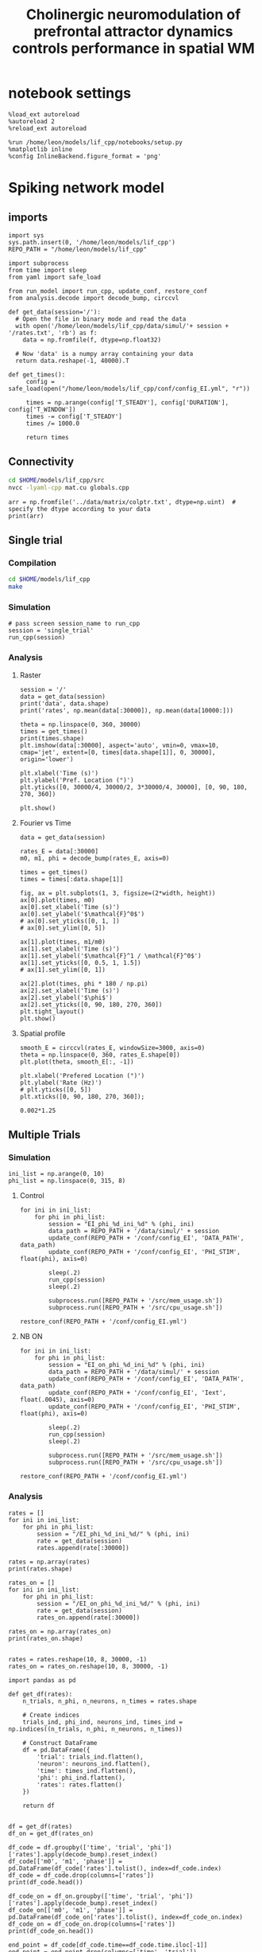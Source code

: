 #+STARTUP: fold
#+TITLE: Cholinergic neuromodulation of prefrontal attractor dynamics controls performance in spatial WM
#+PROPERTY: header-args:ipython :results both :exports both :async yes :session dual_data :kernel dual_data

* notebook settings
#+begin_src ipython
  %load_ext autoreload
  %autoreload 2
  %reload_ext autoreload

  %run /home/leon/models/lif_cpp/notebooks/setup.py
  %matplotlib inline
  %config InlineBackend.figure_format = 'png'
#+end_src

#+RESULTS:
: The autoreload extension is already loaded. To reload it, use:
:   %reload_ext autoreload
: Python exe
: /home/leon/mambaforge/envs/dual_data/bin/python

* Spiking network model
** imports
#+begin_src ipython
  import sys
  sys.path.insert(0, '/home/leon/models/lif_cpp')  
  REPO_PATH = "/home/leon/models/lif_cpp"
#+end_src

#+RESULTS:

#+begin_src ipython
  import subprocess
  from time import sleep
  from yaml import safe_load

  from run_model import run_cpp, update_conf, restore_conf
  from analysis.decode import decode_bump, circcvl
#+end_src

#+RESULTS:

#+begin_src ipython
  def get_data(session='/'):
    # Open the file in binary mode and read the data
    with open('/home/leon/models/lif_cpp/data/simul/'+ session + '/rates.txt', 'rb') as f:
      data = np.fromfile(f, dtype=np.float32)
      
    # Now 'data' is a numpy array containing your data
    return data.reshape(-1, 40000).T
 #+end_src

#+RESULTS:

#+begin_src ipython
  def get_times():
       config = safe_load(open("/home/leon/models/lif_cpp/conf/config_EI.yml", "r"))

       times = np.arange(config['T_STEADY'], config['DURATION'], config['T_WINDOW'])
       times -= config['T_STEADY']
       times /= 1000.0
       
       return times
#+end_src

#+RESULTS:
** Connectivity
#+begin_src sh
  cd $HOME/models/lif_cpp/src
  nvcc -lyaml-cpp mat.cu globals.cpp
#+end_src

#+RESULTS:

#+begin_src ipython
  arr = np.fromfile('../data/matrix/colptr.txt', dtype=np.uint)  # specify the dtype according to your data
  print(arr)
#+end_src

#+RESULTS:
: [20002519 20103263 20148192 ... 39849837 39803895 39915849]

** Single trial

*** Compilation
#+begin_src sh
  cd $HOME/models/lif_cpp
  make 
#+end_src

#+RESULTS:
| g++ | -Wall | -lyaml-cpp   | -std=c++17       | -pthread          | -Ofast        | -s         | -c    | src/lif_network.cpp | -o         | obj/lif_network.o |        |    |
| g++ | -o    | ./bin/LifNet | obj/sparse_mat.o | obj/lif_network.o | obj/globals.o | obj/main.o | -Wall | -lyaml-cpp          | -std=c++17 | -pthread          | -Ofast | -s |

*** Simulation
#+begin_src ipython
  # pass screen session_name to run_cpp
  session = 'single_trial'
  run_cpp(session)
#+end_src

#+RESULTS:

*** Analysis
**** Raster
#+begin_src ipython
  session = '/'
  data = get_data(session)
  print('data', data.shape)
  print('rates', np.mean(data[:30000]), np.mean(data[10000:]))
#+end_src

#+RESULTS:
: data (40000, 19)
: rates 4.2570314 7.334505

#+begin_src ipython  
  theta = np.linspace(0, 360, 30000)
  times = get_times()
  print(times.shape)
  plt.imshow(data[:30000], aspect='auto', vmin=0, vmax=10, cmap='jet', extent=[0, times[data.shape[1]], 0, 30000], origin='lower')

  plt.xlabel('Time (s)')
  plt.ylabel('Pref. Location (°)')
  plt.yticks([0, 30000/4, 30000/2, 3*30000/4, 30000], [0, 90, 180, 270, 360])

  plt.show()
#+end_src

#+RESULTS:
:RESULTS:
: (20,)
[[file:./.ob-jupyter/ca7c6dec7ff65fa4216d2224c1991b4b4ca9d27d.png]]
:END:

**** Fourier vs Time
#+begin_src ipython
  data = get_data(session)

  rates_E = data[:30000]
  m0, m1, phi = decode_bump(rates_E, axis=0)

  times = get_times()
  times = times[:data.shape[1]]

  fig, ax = plt.subplots(1, 3, figsize=(2*width, height))
  ax[0].plot(times, m0)
  ax[0].set_xlabel('Time (s)')
  ax[0].set_ylabel('$\mathcal{F}^0$')
  # ax[0].set_yticks([0, 1, ])
  # ax[0].set_ylim([0, 5])

  ax[1].plot(times, m1/m0)
  ax[1].set_xlabel('Time (s)')
  ax[1].set_ylabel('$\mathcal{F}^1 / \mathcal{F}^0$')
  ax[1].set_yticks([0, 0.5, 1, 1.5])
  # ax[1].set_ylim([0, 1])

  ax[2].plot(times, phi * 180 / np.pi)
  ax[2].set_xlabel('Time (s)')
  ax[2].set_ylabel('$\phi$')
  ax[2].set_yticks([0, 90, 180, 270, 360])
  plt.tight_layout()
  plt.show()
#+end_src

#+RESULTS:
[[file:./.ob-jupyter/36a33a1fcbbc014d73b1eb74cfec1563193d4ea4.png]]

**** Spatial profile
#+begin_src ipython
  smooth_E = circcvl(rates_E, windowSize=3000, axis=0)
  theta = np.linspace(0, 360, rates_E.shape[0])
  plt.plot(theta, smooth_E[:, -1])

  plt.xlabel('Prefered Location (°)')
  plt.ylabel('Rate (Hz)')
  # plt.yticks([0, 5])
  plt.xticks([0, 90, 180, 270, 360]);
#+end_src

#+RESULTS:
[[file:./.ob-jupyter/681a427eb804572824c8e09627d8a73a07a7faa4.png]]

#+BEGIN_SRC ipython
  0.002*1.25
#+END_SRC

#+RESULTS:
: 0.0025

** Multiple Trials
*** Simulation
#+begin_src ipython
  ini_list = np.arange(0, 10)
  phi_list = np.linspace(0, 315, 8)
#+end_src

#+RESULTS:

**** Control

#+begin_src ipython
  for ini in ini_list:
      for phi in phi_list:
          session = "EI_phi_%d_ini_%d" % (phi, ini)
          data_path = REPO_PATH + '/data/simul/' + session
          update_conf(REPO_PATH + '/conf/config_EI', 'DATA_PATH', data_path)
          update_conf(REPO_PATH + '/conf/config_EI', 'PHI_STIM', float(phi), axis=0)

          sleep(.2)
          run_cpp(session)
          sleep(.2)

          subprocess.run([REPO_PATH + '/src/mem_usage.sh'])
          subprocess.run([REPO_PATH + '/src/cpu_usage.sh'])
          
  restore_conf(REPO_PATH + '/conf/config_EI.yml')
#+end_src

#+RESULTS:
: File moved successfully!

**** NB ON
#+begin_src ipython
  for ini in ini_list:
      for phi in phi_list:
          session = "EI_on_phi_%d_ini_%d" % (phi, ini)
          data_path = REPO_PATH + '/data/simul/' + session
          update_conf(REPO_PATH + '/conf/config_EI', 'DATA_PATH', data_path)
          update_conf(REPO_PATH + '/conf/config_EI', 'Iext', float(.0045), axis=0)
          update_conf(REPO_PATH + '/conf/config_EI', 'PHI_STIM', float(phi), axis=0)

          sleep(.2)
          run_cpp(session)
          sleep(.2)

          subprocess.run([REPO_PATH + '/src/mem_usage.sh'])
          subprocess.run([REPO_PATH + '/src/cpu_usage.sh'])

  restore_conf(REPO_PATH + '/conf/config_EI.yml')
#+end_src

#+RESULTS:
:  CPU_USAGE > 90.0 %, sleeping for a while ...
:  CPU_USAGE > 90.0 %, sleeping for a while ...
:  CPU_USAGE > 90.0 %, sleeping for a while ...
:  CPU_USAGE > 90.0 %, sleeping for a while ...
: File moved successfully!

*** Analysis
#+begin_src ipython
  rates = []
  for ini in ini_list:
      for phi in phi_list:
          session = "/EI_phi_%d_ini_%d/" % (phi, ini)
          rate = get_data(session)
          rates.append(rate[:30000])
          
  rates = np.array(rates)
  print(rates.shape)
#+end_src

#+RESULTS:
: (80, 30000, 19)

#+begin_src ipython
  rates_on = []
  for ini in ini_list:
      for phi in phi_list:
          session = "/EI_on_phi_%d_ini_%d/" % (phi, ini)
          rate = get_data(session)
          rates_on.append(rate[:30000])
          
  rates_on = np.array(rates_on)
  print(rates_on.shape)

#+end_src
#+RESULTS:
: (80, 30000, 19)

#+begin_src ipython
  rates = rates.reshape(10, 8, 30000, -1)
  rates_on = rates_on.reshape(10, 8, 30000, -1)
#+end_src

#+RESULTS:

#+begin_src ipython
  import pandas as pd

  def get_df(rates):
      n_trials, n_phi, n_neurons, n_times = rates.shape

      # Create indices
      trials_ind, phi_ind, neurons_ind, times_ind = np.indices((n_trials, n_phi, n_neurons, n_times))

      # Construct DataFrame
      df = pd.DataFrame({
          'trial': trials_ind.flatten(),
          'neuron': neurons_ind.flatten(),
          'time': times_ind.flatten(),
          'phi': phi_ind.flatten(),          
          'rates': rates.flatten()
      })

      return df

#+end_src

#+RESULTS:

#+begin_src ipython
  df = get_df(rates)
  df_on = get_df(rates_on)
#+end_src

#+RESULTS:

#+begin_src ipython
  df_code = df.groupby(['time', 'trial', 'phi'])['rates'].apply(decode_bump).reset_index()
  df_code[['m0', 'm1', 'phase']] = pd.DataFrame(df_code['rates'].tolist(), index=df_code.index)
  df_code = df_code.drop(columns=['rates'])
  print(df_code.head())

  df_code_on = df_on.groupby(['time', 'trial', 'phi'])['rates'].apply(decode_bump).reset_index()
  df_code_on[['m0', 'm1', 'phase']] = pd.DataFrame(df_code_on['rates'].tolist(), index=df_code_on.index)
  df_code_on = df_code_on.drop(columns=['rates'])
  print(df_code_on.head())  
#+end_src

#+RESULTS:
#+begin_example
     time  trial  phi        m0        m1     phase
  0     0      0    0  1.058400  0.023029  2.395471
  1     0      0    1  1.062267  0.029419  2.113271
  2     0      0    2  1.048400  0.052818  2.359141
  3     0      0    3  1.040667  0.016085  4.379736
  4     0      0    4  1.043200  0.023995  1.439798
     time  trial  phi        m0        m1     phase
  0     0      0    0  4.966933  0.318566  1.829095
  1     0      0    1  5.096800  0.366640  2.171003
  2     0      0    2  5.121867  0.508155  2.202363
  3     0      0    3  4.923067  0.152306  2.486222
  4     0      0    4  4.941733  0.195970  2.195592
#+end_example

#+begin_src ipython
  end_point = df_code[df_code.time==df_code.time.iloc[-1]]
  end_point = end_point.drop(columns=['time', 'trial'])
  print(end_point.head())
  
  end_point_on = df_code_on[df_code_on.time==df_code_on.time.iloc[-1]]
  end_point_on = end_point_on.drop(columns=['time', 'trial'])
  print(end_point_on.head())
#+end_src

#+RESULTS:
#+begin_example
        phi        m0        m1     phase
  1440    0  5.840933  2.903570  0.174271
  1441    1  6.331467  3.328041  5.638314
  1442    2  6.149867  3.026477  4.624583
  1443    3  5.446267  2.892254  3.853657
  1444    4  5.254933  2.768927  3.138333
        phi        m0        m1     phase
  1440    0  8.233733  0.413433  6.256501
  1441    1  8.263333  0.833519  6.220012
  1442    2  7.933466  0.385731  5.356735
  1443    3  8.229333  1.042361  3.893860
  1444    4  7.999733  1.108249  3.340193
#+end_example

*** Phases 
#+begin_src ipython
  fig, ax = plt.subplots(1, 2, figsize=[2*width, height])

  # sns.lineplot(data=df_code, x='time', y=df_code['phase']*180/np.pi, legend=False, lw=2, ax=ax[0], hue='phi', alpha=0.25)

  # sns.lineplot(data=df_code_on, x='time', y=df_code_on['phase']*180/np.pi, legend=False, lw=2, ax=ax[0], hue='phi', alpha=0.25)

  ax[0].set_xlabel('Time (s)')
  ax[0].set_ylabel('$\phi$ (°)')
  ax[0].set_xticks([0, 1, 2, 3, 4])
  ax[0].set_yticks([0, 90, 180, 270, 360])

  sns.histplot(data=end_point, x=end_point['phase']*180/np.pi, legend=False, ax=ax[1], bins=200, kde=False, stat='density')
  sns.histplot(data=end_point_on, x=end_point_on['phase']*180/np.pi, legend=False, ax=ax[1], bins=200, kde=False, stat='density')

  ax[1].set_xlabel('$\phi$ (°)')
  ax[1].set_ylabel('$Count$')
  ax[1].set_xticks([0, 90, 180, 270, 360])
  plt.show()
#+end_src

#+RESULTS:
[[file:./.ob-jupyter/c33533563847f39622c3507a8f0e8ec42d6bdeb9.png]]

*** Endpoint Errors

#+begin_src ipython
  from scipy.stats import circmean
  
  def get_precision(x):
      return x - circmean(x)
#+end_src

#+RESULTS:

#+begin_src ipython
  # end_point['accuracy'] = (end_point.phase - np.pi) % (2 * np.pi)
  # end_point['precision'] = get_precision(end_point.phase)

  # end_point_on['accuracy'] = (end_point_on.phase - np.pi) % (2 * np.pi)
  # end_point_on['precision'] = get_precision(end_point_on.phase)

  end_point['accuracy'] = (end_point.phase - end_point['phi'] / 180 * np.pi) % (2 * np.pi)
  end_point['precision'] = end_point.groupby('phi')['phase'].apply(get_precision)

  end_point_on['accuracy'] = (end_point_on.phase - end_point_on['phi'] / 180 * np.pi) % (2 * np.pi)
  end_point_on['precision'] = end_point_on.groupby('phi')['phase'].apply(get_precision)

  print(end_point.head())

#+end_src

#+RESULTS:
#+begin_example
        phi        m0        m1     phase  accuracy  precision
  1440    0  5.840933  2.903570  0.174271  0.174271  -0.002308
  1441    1  6.331467  3.328041  5.638314  5.620860  -0.002163
  1442    2  6.149867  3.026477  4.624583  4.589677  -0.081671
  1443    3  5.446267  2.892254  3.853657  3.801297  -0.043654
  1444    4  5.254933  2.768927  3.138333  3.068520  -0.028972
  /tmp/ipykernel_875829/2696038204.py:8: FutureWarning: Not prepending group keys to the result index of transform-like apply. In the future, the group keys will be included in the index, regardless of whether the applied function returns a like-indexed object.
  To preserve the previous behavior, use

  	>>> .groupby(..., group_keys=False)

  To adopt the future behavior and silence this warning, use 

  	>>> .groupby(..., group_keys=True)
    end_point['precision'] = end_point.groupby('phi')['phase'].apply(get_precision)
  /tmp/ipykernel_875829/2696038204.py:11: FutureWarning: Not prepending group keys to the result index of transform-like apply. In the future, the group keys will be included in the index, regardless of whether the applied function returns a like-indexed object.
  To preserve the previous behavior, use

  	>>> .groupby(..., group_keys=False)

  To adopt the future behavior and silence this warning, use 

  	>>> .groupby(..., group_keys=True)
    end_point_on['precision'] = end_point_on.groupby('phi')['phase'].apply(get_precision)
#+end_example

#+begin_src ipython
  fig, ax = plt.subplots(1, 3, figsize=[2*width, height])

  sns.histplot(data=end_point, x=end_point['phase']*180/np.pi, legend=False, lw=2, ax=ax[0], kde=False, bins=200, stat='density')
  sns.histplot(data=end_point_on, x=end_point_on['phase']*180/np.pi, legend=False, lw=2, ax=ax[0], kde=False, bins=200, stat='density')
  ax[0].set_xlabel('$\phi$(°)')
  ax[0].set_ylabel('Density')
  ax[0].set_xticks([0, 90, 180, 270, 360])

  sns.histplot(data=end_point, x=end_point['accuracy']*180/np.pi, legend=False, lw=2, ax=ax[1], kde=False, bins=200, stat='density')
  sns.histplot(data=end_point_on, x=end_point_on['accuracy']*180/np.pi, legend=False, lw=2, ax=ax[1], kde=False, bins=200, stat='density')
  ax[1].set_xlabel('$\phi - \phi_{stim}$ (°)')
  ax[1].set_ylabel('Density')
  ax[1].set_xticks([0, 90, 180, 270, 360])

  sns.histplot(data=end_point, x=end_point['precision']*180/np.pi, legend=False, ax=ax[2], bins='auto', kde=False, stat='density', element='step', alpha=0)
  sns.histplot(data=end_point_on, x=end_point_on['precision']*180/np.pi, legend=False, ax=ax[2], bins='auto', kde=False, stat='density', element='step', alpha=0.)
  ax[2].set_xlabel('$\phi - <\phi>_{trials}$ (°)')
  ax[2].set_ylabel('Density')
  ax[2].set_xlim([-10, 10])

  plt.show()  
#+end_src

#+RESULTS:
[[file:./.ob-jupyter/1e0d84b4340f7fc876fc4a1d7024ae7449cee968.png]]

** Phase space exploration
*** Helpers
#+begin_src ipython
  def get_rates_X(X_list, ini_list, phi_list, X_str='Jee'):
     rates = []
     for ini in ini_list:
        for phi in phi_list:
           for X in X_list:
              session = "/EI_%s_%.2f_phi_%d_ini_%d/" % (X_str, X, phi, ini)
              rate = get_data(session)
              rates.append(rate[:30000])
              
     rates = np.array(rates)
     rates = rates.reshape(len(ini_list), len(phi_list), len(X_list), 30000, -1)
     return rates
#+end_src

#+RESULTS:
: ab91112b-6c1e-462b-aa9e-83df4bc61257

#+begin_src ipython  
  def get_df_ini_X(rates, X_str='Jee'):
      n_trials, n_phi, n_X, n_neurons, n_times = rates.shape

      # Create indices
      trials_ind, phi_ind, X_ind, neurons_ind, times_ind = np.indices((n_trials, n_phi, n_X, n_neurons, n_times))

      # Construct DataFrame
      df = pd.DataFrame({
          'trial': trials_ind.flatten(),
          'phi': phi_ind.flatten(),
          X_str : X_ind.flatten(),
          'neuron': neurons_ind.flatten(),
          'time': times_ind.flatten(),
          'rates': rates.flatten()
      })

      return df
#+end_src

#+RESULTS:

#+begin_src ipython
  def load_data(X_list, ini_list, X_str='Jee'):
      rates = get_rates_X(X_list, ini_list, X_str)
      df = get_df_ini_X(rates, X_str)
      return df
#+end_src

#+RESULTS:

#+begin_src ipython
  def get_df_code(df, X_str='Jee'):
      df_code = df.groupby(['time', 'trial', 'phi', X_str])['rates'].apply(decode_bump).reset_index()
      df_code[['m0', 'm1', 'phase']] = pd.DataFrame(df_code['rates'].tolist(), index=df_code.index)
      df_code = df_code.drop(columns=['rates'])
      print(df_code.head())
      
      end_point = df_code[df_code.time==df_code.time.iloc[-1]]
      end_point = end_point.drop(columns=['time'])
      print(end_point.head())  
      return df_code, end_point  
#+end_src

#+RESULTS:
***** Load Data
#+begin_src ipython
  df = load_data(Jee_list, ini_list, 'Jee')
#+end_src

#+RESULTS:

#+begin_src ipython
  df_code, end_point = get_df_code(df, 'Jee')
#+end_src

#+RESULTS:

***** Plot
#+begin_src ipython
  fig, ax = plt.subplots(1, 2, figsize=[2*width, height])

  sns.lineplot(end_point, x='Jee', y='m0', ax=ax[0], legend=False)
  ax[0].set_xlabel('$J_{EE}$')
  ax[0].set_ylabel('$\mathcal{F}_0$ (Hz)')

  sns.lineplot(end_point, x='Jee', y=end_point['m1'], ax=ax[1], legend=False)
  ax[1].set_ylabel('$\mathcal{F}_1$ (Hz)')
  # sns.lineplot(end_point, x='Jee', y=end_point['m1']/end_point['m0'], ax=ax[1], legend=False)
  # ax[1].set_ylabel('$\mathcal{F}_1 / \mathcal{F}_0$')
  ax[1].set_xlabel('$J_{EE}$')
  plt.show()
#+end_src

#+RESULTS:
[[file:./.ob-jupyter/8f4bde6659a8d2e4eebc50f20d0377faf6d1a946.png]]

#+begin_src ipython
print(Jee_list)
#+end_src

#+RESULTS:
: [15 16 17 18 19 20 21 22 23 24 25]

*** Varying Jee
**** Simulation
***** Helpers
#+begin_src ipython
  def run_loop_Jee(Jee_list, ini_list):

      for ini in ini_list:
          for Jee in Jee_list:
              session = "Jee_%.2f_ini_%d" % (Jee, ini)
              data_path = REPO_PATH + '/data/simul/' + session
              update_conf(REPO_PATH + '/conf/config_EI', 'DATA_PATH', data_path)
              update_conf(REPO_PATH + '/conf/config_EI', 'Jab', float(Jee), axis=0)

              sleep(.2)
              run_cpp(session)
              sleep(.2)

              subprocess.run([REPO_PATH + '/src/mem_usage.sh'])
              subprocess.run([REPO_PATH + '/src/cpu_usage.sh'])
              
      restore_conf(REPO_PATH + '/conf/config_EI.yml')

#+end_src

#+RESULTS:
***** Run
#+begin_src ipython
  Jee_list = np.arange(15, 26, 1)
  print(Jee_list)
  ini_list = np.arange(10)
#+end_src

#+RESULTS:
: [15 16 17 18 19 20 21 22 23 24 25]

#+begin_src ipython
  run_loop_Jee(Jee_list, ini_list)
#+end_src

#+RESULTS:
: File moved successfully!
**** Analysis
*** Varying Jei
**** Simulation
***** Helpers
#+begin_src ipython
  def run_loop_Jei(Jei_list, ini_list):

      for ini in ini_list:          
          for Jei in Jei_list:
              session = "Jei_%.2f_ini_%d" % (Jei, ini)
              data_path = REPO_PATH + '/data/simul/' + session
              update_conf(REPO_PATH + '/conf/config_EI', 'DATA_PATH', data_path)
              update_conf(REPO_PATH + '/conf/config_EI', 'Jab', float(-Jei), axis=1)
              
              sleep(.2)
              run_cpp(session)
              sleep(.2)

          sleep(5)

      restore_conf(REPO_PATH + '/conf/config_EI.yml')
#+end_src

#+RESULTS:
***** Run
#+begin_src ipython
  Jei_list = np.linspace(0.75, 1.75, 21)
  print(Jei_list)
  ini_list = np.arange(1)
#+end_src

#+RESULTS:
: [0.75 0.8  0.85 0.9  0.95 1.   1.05 1.1  1.15 1.2  1.25 1.3  1.35 1.4
:  1.45 1.5  1.55 1.6  1.65 1.7  1.75]

#+begin_src ipython
  run_loop_Jei(Jei_list, ini_list)
#+end_src

#+RESULTS:
: File moved successfully!
**** Analysis
***** Helpers
#+begin_src ipython  
  def get_rates_Jei(Jei_list, ini_list):
     rates = []

     for ini in ini_list:
        for Jei in Jei_list:

           session = "/Jei_%.2f_ini_%d/" % (Jei, ini)
           rate = get_data(session)
           rates.append(rate[:30000])
           
     rates = np.array(rates)
     return rates
#+end_src

#+RESULTS:

***** Load Data
#+begin_src ipython
  # Jei_list = Jei_list[Jei_list>.85]
  rates = get_rates_Jei(Jei_list, ini_list)
#+end_src

#+RESULTS:

#+begin_src ipython
  rates = rates.reshape(len(ini_list), len(Jei_list), 30000, -1)
  print(rates.shape)
#+end_src
#+RESULTS:
: (1, 21, 30000, 59)

#+begin_src ipython
 m0, m1, phi = decode_bump(rates, axis=2)
#+end_src

#+RESULTS:

#+begin_src ipython
  print(m0.shape, m1.shape)
  m0 = np.mean(m0, 0)
  m1 = np.mean(m1, 0)
  print(m0.shape, m1.shape)
#+end_src

#+RESULTS:
: (1, 21, 59) (1, 21, 59)
: (21, 59) (21, 59)

***** Plot
#+begin_src ipython
  idx = -1
  print(Jei_list[idx])
  print(m0[idx, -1], m1[idx, -1])
#+end_src

#+RESULTS:
: 1.75
: 0.8748 0.052695109436351764


#+begin_src ipython
  fig, ax = plt.subplots(1, 2, figsize=[2*width, height])
  
  ax[0].plot(Jei_list, m0[:, -1])
  ax[0].set_xlabel('$J_{EI}$')
  ax[0].set_ylabel('$\mathcal{F}_0$ (Hz)')

  ax[1].plot(Jei_list, m1[:,-1])
  # ax[1].plot(Jei_list, m1[:,-1] / m0[:,-1])
  ax[1].set_xlabel('$J_{EI}$')
  ax[1].set_ylabel('$\mathcal{F}_1 / \mathcal{F}_0$')
  plt.show()
#+end_src

#+RESULTS:
[[file:./.ob-jupyter/697c9b62e49c8e055bfbf3f33bdd3f8fe348dfee.png]]

*** Varying Ie
#+begin_src ipython
  Ie_list = np.linspace(3, 5, 21)
  ini_list = np.arange(0, 10)
  phi_list = np.linspace(0, 315, 8)
#+end_src

#+RESULTS:

**** Simulation
#+begin_src ipython
  def run_loop_Ie(Ie_list, ini_list, phi_list):
      
      for ini in ini_list:
          for phi in phi_list:
              for Ie in Ie_list:
                  session = "EI_Ie_%.2f_phi_%d_ini_%d" % (Ie, phi, ini)
                  data_path = REPO_PATH + '/data/simul/' + session
                  update_conf(REPO_PATH + '/conf/config_EI', 'DATA_PATH', data_path)
                  update_conf(REPO_PATH + '/conf/config_EI', 'Iext', float(Ie/1000.0), axis=0)
                  update_conf(REPO_PATH + '/conf/config_EI', 'PHI_STIM', float(phi), axis=0)

                  sleep(.2)
                  run_cpp(session)
                  sleep(.2)

                  subprocess.run([REPO_PATH + '/src/mem_usage.sh'])
                  subprocess.run([REPO_PATH + '/src/cpu_usage.sh'])

      restore_conf(REPO_PATH + '/conf/config_EI.yml')
#+end_src

#+RESULTS:

#+begin_src ipython
  run_loop_Ie(Ie_list, ini_list, phi_list)
#+end_src

#+RESULTS:
#+begin_example
  CPU_USAGE > 90.0 %, sleeping for a while ... CPU_USAGE > 90.0 %, sleeping for a while ...
  CPU_USAGE > 90.0 %, sleeping for a while ...
  CPU_USAGE > 90.0 %, sleeping for a while ...
  CPU_USAGE > 90.0 %, sleeping for a while ...
  CPU_USAGE > 90.0 %, sleeping for a while ...
  CPU_USAGE > 90.0 %, sleeping for a while ...
#+end_example

**** Analysis
***** Load Data
#+begin_src ipython
  df = load_data(Ie_list, ini_list, 'Ie')
#+end_src

#+RESULTS:
: (119700000,)

#+begin_src ipython
  df_code, end_point = get_df_code(df, 'Ie')
#+end_src

#+RESULTS:
#+begin_example
     time  trial  Ie        m0        m1     phase
  0     0      0   0  0.108667  0.003554  3.218389
  1     0      0   1  0.149333  0.007059  1.844911
  2     0      0   2  0.197067  0.002185  2.508142
  3     0      0   3  0.250667  0.008160  2.963951
  4     0      0   4  0.309600  0.009383  3.665971
        trial  Ie        m0        m1     phase
  3780      0   0  0.130000  0.018923  3.554873
  3781      0   1  0.171733  0.032125  3.230753
  3782      0   2  0.237733  0.035532  3.059488
  3783      0   3  0.306000  0.046328  3.201897
  3784      0   4  0.380400  0.080034  3.130849
#+end_example

***** Plot
#+begin_src ipython
  fig, ax = plt.subplots(1, 2, figsize=[2*width, height])

  sns.lineplot(end_point, x='Ie', y='m0', ax=ax[0], legend=False)
  ax[0].set_xlabel('FF Input')
  ax[0].set_ylabel('$\mathcal{F}_0$ (Hz)')
  ax[0].set_xticks(np.linspace(0, len(Ie_list), 5), np.round(np.linspace(Ie_list[0], Ie_list[-1], 5), 2))

  # sns.lineplot(end_point, x='Ie', y=end_point['m1'], ax=ax[1], legend=False)
  # ax[1].set_ylabel('$\mathcal{F}_1$ (Hz)')
  
  sns.lineplot(end_point, x='Ie', y=end_point['m1']/end_point['m0'], ax=ax[1], legend=False)
  ax[1].set_ylabel('$\mathcal{F}_1 / \mathcal{F}_0$')
  ax[1].set_xlabel('FF Input')
  ax[1].set_xticks(np.linspace(0, len(Ie_list), 5), np.round(np.linspace(Ie_list[0], Ie_list[-1], 5), 2))

  plt.show()
#+end_src

#+RESULTS:
[[file:./.ob-jupyter/eb39b315e41bf65a020b835405f4ff65fb3445a4.png]]

*** Varying kappa
**** simulations
#+begin_src ipython
  kappa_list = np.arange(4, 8.4, .2)
  print(len(kappa_list))
  ini_list = np.arange(10)
#+end_src

#+RESULTS:
: 22

#+begin_src ipython
  for kappa in kappa_list:

      update_conf(REPO_PATH + '/conf/config_EI', 'IF_LOAD_MAT', 0)
      update_conf(REPO_PATH + '/conf/config_EI', 'IF_SAVE_MAT', 1)

      for ini in ini_list:
          session = "spec_kappa_%.2f_ini_%d" % (kappa, ini)
          data_path = REPO_PATH + '/data/simul/' + session
          update_conf(REPO_PATH + '/conf/config_EI', 'DATA_PATH', data_path)
          update_conf(REPO_PATH + '/conf/config_EI', 'KAPPA', float(kappa), axis=0)

          sleep(.2)
          run_cpp(session)
          sleep(.2)

          update_conf(REPO_PATH + '/conf/config_EI', 'IF_LOAD_MAT', 1)
          update_conf(REPO_PATH + '/conf/config_EI', 'IF_SAVE_MAT', 0)

          if ini==0:
              sleep(90)
              
          subprocess.run([REPO_PATH + '/src/mem_usage.sh'])
          subprocess.run([REPO_PATH + '/src/cpu_usage.sh'])

  restore_conf(REPO_PATH + '/conf/config_EI.yml')

#+end_src

#+RESULTS:
: File moved successfully!
**** Analysis
***** Helpers
#+begin_src ipython
  def get_rates_kappa(kappa_list, ini_list):
     rates = []
     
     for ini in ini_list:
        for kappa in kappa_list:

           session = "/spec_kappa_%.2f_ini_%d/" % (kappa, ini)
           rate = get_data(session)
           rates.append(rate[:30000])

     rates = np.array(rates)
     return rates
#+end_src

#+RESULTS:

#+begin_src ipython
  import pandas as pd

  def get_df(rates):
      n_trials, n_kappa, n_neurons, n_times = rates.shape

      # Create indices
      trials_ind, kappa_ind, neurons_ind, times_ind = np.indices((n_trials, n_kappa, n_neurons, n_times))
      
      # Construct DataFrame
      df = pd.DataFrame({
          'trial': trials_ind.flatten(),
          'kappa': kappa_ind.flatten(),
          'neuron': neurons_ind.flatten(),
          'time': times_ind.flatten(),
          'rates': rates.flatten()
      })

      return df

#+end_src

#+RESULTS:

***** Load Data
#+begin_src ipython
  rates = get_rates_kappa(kappa_list, ini_list)
#+end_src

#+RESULTS:

#+begin_src ipython
  rates = rates.reshape(len(ini_list), len(kappa_list), 30000, -1)
  print(rates.shape)
#+end_src
#+RESULTS:
: (10, 22, 30000, 107)

#+begin_src ipython
  df = get_df(rates)
#+end_src

#+RESULTS:

#+begin_src ipython
  df_code = df.groupby(['time', 'trial', 'kappa'])['rates'].apply(decode_bump).reset_index()
  df_code[['m0', 'm1', 'phase']] = pd.DataFrame(df_code['rates'].tolist(), index=df_code.index)
  df_code = df_code.drop(columns=['rates'])
  print(df_code.head())
#+end_src

#+RESULTS:
:    time  trial  kappa        m0        m1     phase
: 0     0      0      0  1.705867  0.132828  6.110803
: 1     0      0      1  1.707733  0.210327  0.734762
: 2     0      0      2  1.710133  0.148767  6.045033
: 3     0      0      3  1.700000  0.255704  0.169523
: 4     0      0      4  1.670000  0.163353  0.343107

#+begin_src ipython
  end_point = df_code[df_code.time==df_code.time.iloc[-1]]
  end_point = end_point.drop(columns=['time'])
  print(end_point.head())  
#+end_src

#+RESULTS:
:        trial  kappa        m0        m1     phase
: 23320      0      0  1.758667  0.159305  0.674997
: 23321      0      1  1.738667  0.184944  0.456542
: 23322      0      2  1.778267  0.112966  0.241534
: 23323      0      3  1.751600  0.161608  0.255068
: 23324      0      4  1.748933  0.286051  0.047078

***** Plot

#+begin_src ipython
  fig, ax = plt.subplots(1, 2, figsize=[2*width, height])

  sns.lineplot(end_point, x='kappa', y='m0', ax=ax[0], legend=False)
  ax[0].set_xlabel('$\kappa$')
  ax[0].set_ylabel('$\mathcal{F}_0$ (Hz)')

  # sns.lineplot(end_point, x='kappa', y=end_point['m1'], ax=ax[1], legend=False, hue='trial')
  # ax[1].set_ylabel('$\mathcal{F}_1$ (Hz)')
  sns.lineplot(end_point, x='kappa', y=end_point['m1']/end_point['m0'], ax=ax[1], legend=False)
  ax[1].set_ylabel('$\mathcal{F}_1 / \mathcal{F}_0$')
  ax[1].set_xlabel('$\kappa$')
  plt.show()
#+end_src

#+RESULTS:
[[file:./.ob-jupyter/51e40d60e588b510751e44bff3cd5706dcf16205.png]]

*** Varying Ie & Jee
**** run
#+begin_src ipython
  Jee_list = np.arange(10, 21, 1)
  Ie_list = np.arange(1, 11, 1)
#+end_src

#+RESULTS:

#+begin_src ipython

  for Jee in Jee_list:
      for Ie in Ie_list:

          session = "Ie_%.1f_Jee_%.1f" % (Ie, Jee) 
          data_path = '/home/leon/models/lif_cpp/data/simul/' + session
          update_conf('../conf/config_EI', 'DATA_PATH', data_path)
          update_conf('../conf/config_EI', 'Iext', float(Ie/1000.0), axis=0)
          update_conf('../conf/config_EI', 'Jab', float(Jee), axis=0)

          sleep(.2)
          run_cpp(session)
          sleep(.2)

  sleep(1)
  restore_conf('../conf/config_EI.yml')

#+end_src

#+RESULTS:
: File moved successfully!

**** results
#+begin_src ipython
  # %matplotlib qt

  # Jee_list = np.arange(15, 25, 1)
  # Ie_list = np.arange(0, 5, .5)

  rates = []
  for Ie in Ie_list:
      ini = []
      for Jee in Jee_list:

          session = "/Ie_%.1f_Jee_%.1f/" % (Ie, Jee)
          try:
              r = get_data(session)
              m0, m1, phi = decode_bump(r[:30000], axis=0)
              # print(session)
              # plt.plot(m1)
              # input()
              ini.append(m1)
          except:
              pass
      rates.append(np.array(ini))

#+end_src

#+RESULTS:

#+begin_src ipython
  print(Ie_list)
  print(Jee_list)
  rates = np.array(rates)
  print(rates.shape)
  plt.imshow(np.mean(rates[:,:, -10:], -1).T, aspect='auto', vmin=0, vmax=5, cmap='jet', origin='lower')
  plt.xlabel('$I_{0}$')
  plt.ylabel('$J_{EE}$')
#+end_src

#+RESULTS:
:RESULTS:
: [ 1  2  3  4  5  6  7  8  9 10]
: [10 11 12 13 14 15 16 17 18 19 20]
: (10, 0)
# [goto error]
: [0;31m---------------------------------------------------------------------------[0m
: [0;31mIndexError[0m                                Traceback (most recent call last)
: Cell [0;32mIn[16], line 5[0m
: [1;32m      3[0m rates [38;5;241m=[39m np[38;5;241m.[39marray(rates)
: [1;32m      4[0m [38;5;28mprint[39m(rates[38;5;241m.[39mshape)
: [0;32m----> 5[0m plt[38;5;241m.[39mimshow(np[38;5;241m.[39mmean([43mrates[49m[43m[[49m[43m:[49m[43m,[49m[43m:[49m[43m,[49m[43m [49m[38;5;241;43m-[39;49m[38;5;241;43m10[39;49m[43m:[49m[43m][49m, [38;5;241m-[39m[38;5;241m1[39m)[38;5;241m.[39mT, aspect[38;5;241m=[39m[38;5;124m'[39m[38;5;124mauto[39m[38;5;124m'[39m, vmin[38;5;241m=[39m[38;5;241m0[39m, vmax[38;5;241m=[39m[38;5;241m5[39m, cmap[38;5;241m=[39m[38;5;124m'[39m[38;5;124mjet[39m[38;5;124m'[39m, origin[38;5;241m=[39m[38;5;124m'[39m[38;5;124mlower[39m[38;5;124m'[39m)
: [1;32m      6[0m plt[38;5;241m.[39mxlabel([38;5;124m'[39m[38;5;124m$I_[39m[38;5;132;01m{0}[39;00m[38;5;124m$[39m[38;5;124m'[39m)
: [1;32m      7[0m plt[38;5;241m.[39mylabel([38;5;124m'[39m[38;5;124m$J_[39m[38;5;132;01m{EE}[39;00m[38;5;124m$[39m[38;5;124m'[39m)
: 
: [0;31mIndexError[0m: too many indices for array: array is 2-dimensional, but 3 were indexed
:END:

#+begin_src ipython
  plt.plot(rates[-2, 4])
  plt.show()
  print(Ie_list[-2], Jee_list[4])
  print(Ie_list[4], Jee_list[-2])
  
#+end_src
#+RESULTS:
:RESULTS:
[[file:./.ob-jupyter/e328553a8f6548fc32bd4a3a3e1a0e282ca6ec62.png]]
: 4.0 19
: 2.0 23
:END:

** Diffusion analysis
*** NB off/on
**** utils

#+begin_src ipython
  def run_single(folder, phi_list, init_list, I0=0.004):

      data_path = '/home/leon/models/lif_cpp/data/simul/' + session
      update_conf('../conf/config_EI', 'DATA_PATH', data_path)
      update_conf('../conf/config_EI', 'Iext', float(I0), axis=0)
      update_conf('../conf/config_EI', 'DURATION', float(10000))

      sleep(.2)
      run_cpp(session)
      sleep(.2)

      sleep(1)
      restore_conf('../conf/config_EI.yml')
#+end_src

#+RESULTS:

#+begin_src ipython
  def run_phi_ini(folder, phi_list, init_list, I0=0.004):

      for init in init_list:
          for phi in phi_list:

              session = "%s_phi_%d_init_%d" % (folder, phi, init)

              data_path = '/home/leon/models/lif_cpp/data/simul/' + session
              update_conf('../conf/config_EI', 'DATA_PATH', data_path)
              update_conf('../conf/config_EI', 'PHI_STIM', float(phi), axis=0)
              update_conf('../conf/config_EI', 'Iext', float(I0), axis=0)
              update_conf('../conf/config_EI', 'DURATION', float(11000))

              sleep(.2)
              run_cpp(session)
              sleep(.2)
              
      sleep(1)
      restore_conf('../conf/config_EI.yml')

#+end_src

#+RESULTS:

#+begin_src ipython  
  def get_rates(dir, phi_list, init_list):
     rates = []
     for phi in phi_list:

         phase_ini = []
         m1_ini = []
         m0_ini = []
         rate_ini = []

         for init in init_list:
             session = "/%s_phi_%d_init_%d/" % (dir, phi, init)

             # try:
             rate = get_data(session)
             rate_ini.append(rate[:30000])
             # except:
             #     pass
         rates.append(np.array(rate_ini))

     rates = np.array(rates)

     return rates
#+end_src

#+RESULTS:

**** run
#+begin_src ipython
  phi_list = np.linspace(0, 315, 8)
  init_list = np.arange(1, 21, 1)
#+end_src

#+RESULTS:

#+begin_src ipython
  # run_phi_ini('nb_off', phi_list, init_list, I0=0.004)
  run_phi_ini('nb_on', phi_list, init_list, I0=0.004)
#+end_src

#+RESULTS:
: File moved successfully!
: File moved successfully!

**** analysis
#+begin_src ipython
  phi_list = np.linspace(0, 315, 8)
  init_list = np.arange(1, 11, 1)
#+end_src

#+RESULTS:

#+begin_src ipython
  rates_off = get_rates('nb_off', phi_list, init_list)
  m0_off, m1_off, phases_off = decode_bump(rates_off, axis=2)
  print('phases off', phases_off.shape)

  rates_on = get_rates('nb_on', phi_list, init_list)
  m0_on, m1_on, phases_on = decode_bump(rates_on, axis=2)
  print('phases on', phases_on.shape)

#+end_src

#+RESULTS:
:RESULTS:
# [goto error]
#+begin_example
  [0;31m---------------------------------------------------------------------------[0m
  [0;31mFileNotFoundError[0m                         Traceback (most recent call last)
  Cell [0;32mIn[28], line 1[0m
  [0;32m----> 1[0m rates_off [38;5;241m=[39m [43mget_rates[49m[43m([49m[38;5;124;43m'[39;49m[38;5;124;43mnb_off[39;49m[38;5;124;43m'[39;49m[43m,[49m[43m [49m[43mphi_list[49m[43m,[49m[43m [49m[43minit_list[49m[43m)[49m
  [1;32m      2[0m m0_off, m1_off, phases_off [38;5;241m=[39m decode_bump(rates_off, axis[38;5;241m=[39m[38;5;241m2[39m)
  [1;32m      3[0m [38;5;28mprint[39m([38;5;124m'[39m[38;5;124mphases off[39m[38;5;124m'[39m, phases_off[38;5;241m.[39mshape)

  Cell [0;32mIn[26], line 14[0m, in [0;36mget_rates[0;34m(dir, phi_list, init_list)[0m
  [1;32m     11[0m session [38;5;241m=[39m [38;5;124m"[39m[38;5;124m/[39m[38;5;132;01m%s[39;00m[38;5;124m_phi_[39m[38;5;132;01m%d[39;00m[38;5;124m_init_[39m[38;5;132;01m%d[39;00m[38;5;124m/[39m[38;5;124m"[39m [38;5;241m%[39m ([38;5;28mdir[39m, phi, init)
  [1;32m     13[0m [38;5;66;03m# try:[39;00m
  [0;32m---> 14[0m rate [38;5;241m=[39m [43mget_data[49m[43m([49m[43msession[49m[43m)[49m
  [1;32m     15[0m rate_ini[38;5;241m.[39mappend(rate[:[38;5;241m30000[39m])
  [1;32m     16[0m [38;5;66;03m# except:[39;00m
  [1;32m     17[0m [38;5;66;03m#     pass[39;00m

  Cell [0;32mIn[22], line 3[0m, in [0;36mget_data[0;34m(session)[0m
  [1;32m      1[0m [38;5;28;01mdef[39;00m [38;5;21mget_data[39m(session[38;5;241m=[39m[38;5;124m'[39m[38;5;124m/[39m[38;5;124m'[39m):
  [1;32m      2[0m   [38;5;66;03m# Open the file in binary mode and read the data[39;00m
  [0;32m----> 3[0m   [38;5;28;01mwith[39;00m [38;5;28;43mopen[39;49m[43m([49m[38;5;124;43m'[39;49m[38;5;124;43m../data/simul[39;49m[38;5;124;43m'[39;49m[38;5;241;43m+[39;49m[43m [49m[43msession[49m[43m [49m[38;5;241;43m+[39;49m[43m [49m[38;5;124;43m'[39;49m[38;5;124;43mrates.txt[39;49m[38;5;124;43m'[39;49m[43m,[49m[43m [49m[38;5;124;43m'[39;49m[38;5;124;43mrb[39;49m[38;5;124;43m'[39;49m[43m)[49m [38;5;28;01mas[39;00m f:
  [1;32m      4[0m     data [38;5;241m=[39m np[38;5;241m.[39mfromfile(f, dtype[38;5;241m=[39mnp[38;5;241m.[39mfloat32)
  [1;32m      6[0m   [38;5;66;03m# Now 'data' is a numpy array containing your data[39;00m

  File [0;32m~/mambaforge/envs/dual_data/lib/python3.8/site-packages/IPython/core/interactiveshell.py:284[0m, in [0;36m_modified_open[0;34m(file, *args, **kwargs)[0m
  [1;32m    277[0m [38;5;28;01mif[39;00m file [38;5;129;01min[39;00m {[38;5;241m0[39m, [38;5;241m1[39m, [38;5;241m2[39m}:
  [1;32m    278[0m     [38;5;28;01mraise[39;00m [38;5;167;01mValueError[39;00m(
  [1;32m    279[0m         [38;5;124mf[39m[38;5;124m"[39m[38;5;124mIPython won[39m[38;5;124m'[39m[38;5;124mt let you open fd=[39m[38;5;132;01m{[39;00mfile[38;5;132;01m}[39;00m[38;5;124m by default [39m[38;5;124m"[39m
  [1;32m    280[0m         [38;5;124m"[39m[38;5;124mas it is likely to crash IPython. If you know what you are doing, [39m[38;5;124m"[39m
  [1;32m    281[0m         [38;5;124m"[39m[38;5;124myou can use builtins[39m[38;5;124m'[39m[38;5;124m open.[39m[38;5;124m"[39m
  [1;32m    282[0m     )
  [0;32m--> 284[0m [38;5;28;01mreturn[39;00m [43mio_open[49m[43m([49m[43mfile[49m[43m,[49m[43m [49m[38;5;241;43m*[39;49m[43margs[49m[43m,[49m[43m [49m[38;5;241;43m*[39;49m[38;5;241;43m*[39;49m[43mkwargs[49m[43m)[49m

  [0;31mFileNotFoundError[0m: [Errno 2] No such file or directory: '../data/simul/nb_off_phi_0_init_1/rates.txt'
#+end_example
:END:

****** m1
#+begin_src ipython
  times = np.linspace(0, 10, m1_off.shape[-1])
  plt.plot(times, np.mean(np.mean(m1_off, 1),0))
  plt.plot(times, np.mean(np.mean(m1_on, 1),0))

#+end_src

#+RESULTS:
:RESULTS:
| <matplotlib.lines.Line2D | at | 0x7fea32fe0d90> |
[[file:./.ob-jupyter/5b91173bfe8b19963a04288ec49fe6019491843b.png]]
:END:

#+begin_src ipython

  smooth_off = circcvl(rates_off[..., -1], windowSize=3000, axis=2)
  smooth_on = circcvl(rates_on[..., -1], windowSize=3000, axis=2)

  theta = np.linspace(0, 360, rates_off.shape[2])

  plt.plot(theta, np.mean(smooth_off[4], axis=0))
  plt.plot(theta, np.mean(smooth_on[4], axis=0))
  
  plt.xlabel('Prefered Location (°)')
  plt.ylabel('Rate (Hz)')
  plt.yticks([0, 5])
  plt.xticks([0, 90, 180, 270, 360]);

#+end_src

#+RESULTS:
[[file:./.ob-jupyter/96b034b88f81215e06b6c8f55db6af6dd9d1e9f8.png]]

****** phase vs time
#+begin_src ipython
  phases = np.vstack(phases_on).T
  print(phases.shape)
  
  times = get_times()

  plt.plot(phases * 180 / np.pi, alpha=0.25)
  plt.xlabel('Time (s)')
  plt.ylabel('$\phi$')
  plt.yticks([0, 90, 180, 270, 360])
  plt.show()
#+end_src

#+RESULTS:
:RESULTS:
: (23, 320)
[[file:./.ob-jupyter/7500f73ff881375f47ef8fe83cdc34c9caf8ab9d.png]]
:END:

****** phase hist

#+begin_src ipython
  from scipy.stats import circmean

  cmean = circmean(phases_off, axis=1) # over initial conditions
  dtheta_off = np.vstack(phases_off - cmean[:,np.newaxis,:]).T * 180 / np.pi

  cmean = circmean(phases_on, axis=1)
  dtheta_on = np.vstack(phases_on - cmean[:,np.newaxis,:]).T * 180 / np.pi

  plt.hist(dtheta_off[-1], bins='auto', histtype='step', label='Off', density=True)
  plt.hist(dtheta_on[-1], bins='auto', histtype='step', label='On', density=True)
  plt.legend(fontsize=10)
  plt.xlim([-10, 10])
  plt.xlabel('$\delta \phi$')
  plt.ylabel('Density')
  plt.show()
#+end_src

#+RESULTS:
[[file:./.ob-jupyter/df0389bc41b132ea493a86724ccec80cf3df522e.png]]

#+begin_src ipython

#+end_src

#+RESULTS:
